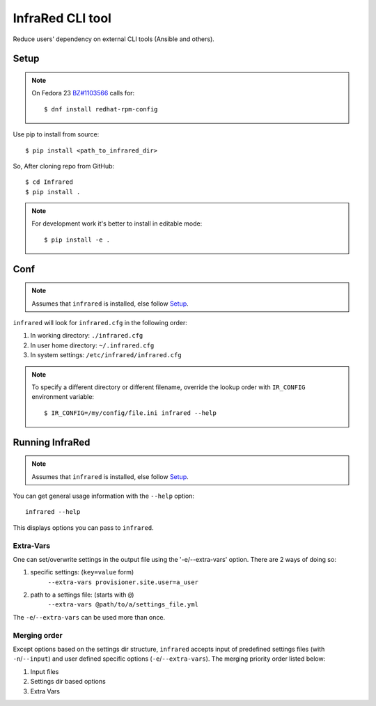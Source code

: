 =================
InfraRed CLI tool
=================

Reduce users' dependency on external CLI tools (Ansible and others).

Setup
=====

.. note:: On Fedora 23 `BZ#1103566 <https://bugzilla.redhat.com/show_bug.cgi?id=1103566>`_
 calls for::

  $ dnf install redhat-rpm-config

Use pip to install from source::

  $ pip install <path_to_infrared_dir>

So, After cloning repo from GitHub::

 $ cd Infrared
 $ pip install .

.. note:: For development work it's better to install in editable mode::

  $ pip install -e .

Conf
====

.. note:: Assumes that ``infrared`` is installed, else follow Setup_.

``infrared`` will look for ``infrared.cfg`` in the following order:

#. In working directory: ``./infrared.cfg``
#. In user home directory: ``~/.infrared.cfg``
#. In system settings: ``/etc/infrared/infrared.cfg``

.. note:: To specify a different directory or different filename, override the
 lookup order with ``IR_CONFIG`` environment variable::

    $ IR_CONFIG=/my/config/file.ini infrared --help

Running InfraRed
================

.. note:: Assumes that ``infrared`` is installed, else follow Setup_.

You can get general usage information with the ``--help`` option::

  infrared --help

This displays options you can pass to ``infrared``.

Extra-Vars
----------
One can set/overwrite settings in the output file using the '-e/--extra-vars'
option. There are 2 ways of doing so:

1. specific settings: (``key=value`` form)
    ``--extra-vars provisioner.site.user=a_user``
2. path to a settings file: (starts with ``@``)
    ``--extra-vars @path/to/a/settings_file.yml``

The ``-e``/``--extra-vars`` can be used more than once.

Merging order
-------------
Except options based on the settings dir structure, ``infrared`` accepts input of
predefined settings files (with ``-n``/``--input``) and user defined specific options
(``-e``/``--extra-vars``).
The merging priority order listed below:

1. Input files
2. Settings dir based options
3. Extra Vars

